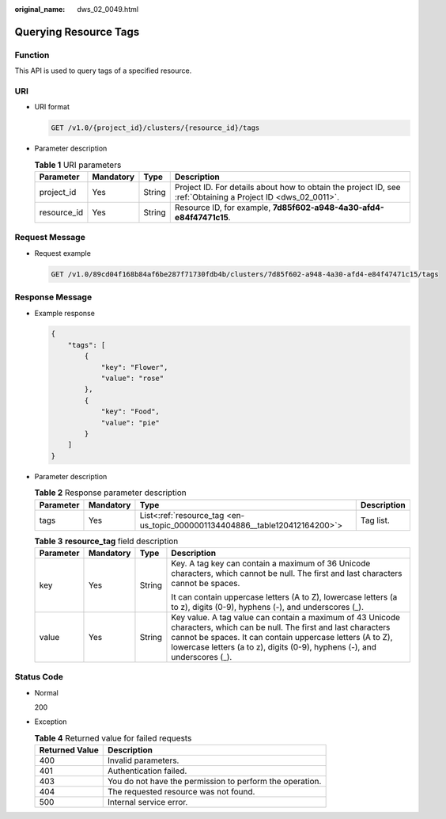 :original_name: dws_02_0049.html

.. _dws_02_0049:

Querying Resource Tags
======================

Function
--------

This API is used to query tags of a specified resource.

URI
---

-  URI format

   .. code-block:: text

      GET /v1.0/{project_id}/clusters/{resource_id}/tags

-  Parameter description

   .. table:: **Table 1** URI parameters

      +-------------+-----------+--------+--------------------------------------------------------------------------------------------------------------+
      | Parameter   | Mandatory | Type   | Description                                                                                                  |
      +=============+===========+========+==============================================================================================================+
      | project_id  | Yes       | String | Project ID. For details about how to obtain the project ID, see :ref:`Obtaining a Project ID <dws_02_0011>`. |
      +-------------+-----------+--------+--------------------------------------------------------------------------------------------------------------+
      | resource_id | Yes       | String | Resource ID, for example, **7d85f602-a948-4a30-afd4-e84f47471c15**.                                          |
      +-------------+-----------+--------+--------------------------------------------------------------------------------------------------------------+

Request Message
---------------

-  Request example

   .. code-block:: text

      GET /v1.0/89cd04f168b84af6be287f71730fdb4b/clusters/7d85f602-a948-4a30-afd4-e84f47471c15/tags

Response Message
----------------

-  Example response

   .. code-block::

      {
          "tags": [
              {
                  "key": "Flower",
                  "value": "rose"
              },
              {
                  "key": "Food",
                  "value": "pie"
              }
          ]
      }

-  Parameter description

   .. table:: **Table 2** Response parameter description

      +-----------+-----------+-----------------------------------------------------------------------------+-------------+
      | Parameter | Mandatory | Type                                                                        | Description |
      +===========+===========+=============================================================================+=============+
      | tags      | Yes       | List<:ref:`resource_tag <en-us_topic_0000001134404886__table120412164200>`> | Tag list.   |
      +-----------+-----------+-----------------------------------------------------------------------------+-------------+

   .. _en-us_topic_0000001134404886__table120412164200:

   .. table:: **Table 3** **resource_tag** field description

      +-----------------+-----------------+-----------------+------------------------------------------------------------------------------------------------------------------------------------------------------------------------------------------------------------------------------------------------------------------+
      | Parameter       | Mandatory       | Type            | Description                                                                                                                                                                                                                                                      |
      +=================+=================+=================+==================================================================================================================================================================================================================================================================+
      | key             | Yes             | String          | Key. A tag key can contain a maximum of 36 Unicode characters, which cannot be null. The first and last characters cannot be spaces.                                                                                                                             |
      |                 |                 |                 |                                                                                                                                                                                                                                                                  |
      |                 |                 |                 | It can contain uppercase letters (A to Z), lowercase letters (a to z), digits (0-9), hyphens (-), and underscores (_).                                                                                                                                           |
      +-----------------+-----------------+-----------------+------------------------------------------------------------------------------------------------------------------------------------------------------------------------------------------------------------------------------------------------------------------+
      | value           | Yes             | String          | Key value. A tag value can contain a maximum of 43 Unicode characters, which can be null. The first and last characters cannot be spaces. It can contain uppercase letters (A to Z), lowercase letters (a to z), digits (0-9), hyphens (-), and underscores (_). |
      +-----------------+-----------------+-----------------+------------------------------------------------------------------------------------------------------------------------------------------------------------------------------------------------------------------------------------------------------------------+

Status Code
-----------

-  Normal

   200

-  Exception

   .. table:: **Table 4** Returned value for failed requests

      ============== ========================================================
      Returned Value Description
      ============== ========================================================
      400            Invalid parameters.
      401            Authentication failed.
      403            You do not have the permission to perform the operation.
      404            The requested resource was not found.
      500            Internal service error.
      ============== ========================================================
